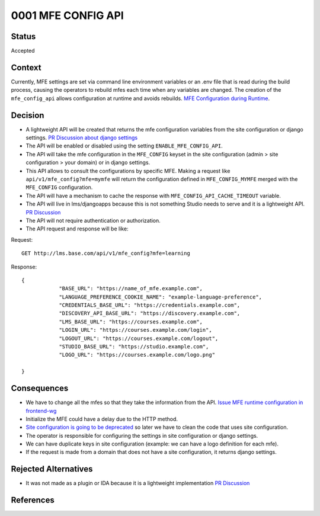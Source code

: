 0001 MFE CONFIG API
####################

Status
******

Accepted

Context
*******

Currently, MFE settings are set via command line environment variables or an .env file that is read during the build process, causing the operators to rebuild mfes each time when any variables are changed. The creation of the ``mfe_config_api`` allows configuration at runtime and avoids rebuilds.
`MFE Configuration during Runtime`_.

Decision
********

- A lightweight API will be created that returns the mfe configuration variables from the site configuration or django settings. `PR Discussion about django settings`_
- The API will be enabled or disabled using the setting ``ENABLE_MFE_CONFIG_API``.
- The API will take the mfe configuration in the ``MFE_CONFIG`` keyset in the site configuration (admin > site configuration > your domain) or in django settings.
- This API allows to consult the configurations by specific MFE. Making a request like ``api/v1/mfe_config?mfe=mymfe`` will return the configuration defined in ``MFE_CONFIG_MYMFE`` merged with the ``MFE_CONFIG`` configuration.
- The API will have a mechanism to cache the response with ``MFE_CONFIG_API_CACHE_TIMEOUT`` variable.
- The API will live in lms/djangoapps because this is not something Studio needs to serve and it is a lightweight API. `PR Discussion`_
- The API will not require authentication or authorization.
- The API request and response will be like:

Request::

    GET http://lms.base.com/api/v1/mfe_config?mfe=learning

Response::

    {
                "BASE_URL": "https://name_of_mfe.example.com",
                "LANGUAGE_PREFERENCE_COOKIE_NAME": "example-language-preference",
                "CREDENTIALS_BASE_URL": "https://credentials.example.com",
                "DISCOVERY_API_BASE_URL": "https://discovery.example.com",
                "LMS_BASE_URL": "https://courses.example.com",
                "LOGIN_URL": "https://courses.example.com/login",
                "LOGOUT_URL": "https://courses.example.com/logout",
                "STUDIO_BASE_URL": "https://studio.example.com",
                "LOGO_URL": "https://courses.example.com/logo.png"

    }

Consequences
************

- We have to change all the mfes so that they take the information from the API. `Issue MFE runtime configuration in frontend-wg`_
- Initialize the MFE could have a delay due to the HTTP method.
- `Site configuration is going to be deprecated`_ so later we have to clean the code that uses site configuration.
- The operator is responsible for configuring the settings in site configuration or django settings.
- We can have duplicate keys in site configuration (example: we can have a logo definition for each mfe).
- If the request is made from a domain that does not have a site configuration, it returns django settings.

Rejected Alternatives
**********************

- It was not made as a plugin or IDA because it is a lightweight implementation `PR Discussion`_

References
**********

.. _MFE Configuration during Runtime: https://docs.google.com/document/d/1-FHIQmyeQZu3311x8eYUNMru4JX7Yb3UlqjmJxvM8do/edit?usp=sharing

.. _PR Discussion: https://github.com/openedx/edx-platform/pull/30473#issuecomment-1146176151

.. _Site configuration is going to be deprecated: https://github.com/openedx/platform-roadmap/issues/21

.. _Issue MFE runtime configuration in frontend-wg: https://github.com/openedx/frontend-wg/issues/103

.. _PR Discussion about django settings: https://github.com/openedx/edx-platform/pull/30473#discussion_r916263245
